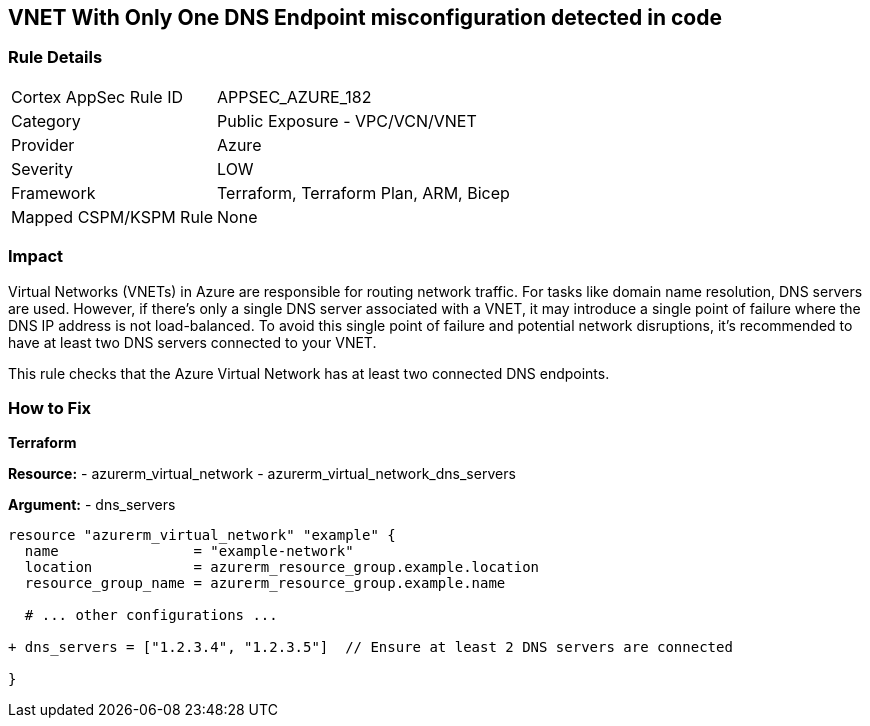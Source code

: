 == VNET With Only One DNS Endpoint misconfiguration detected in code
// Ensure that VNET has at least 2 connected DNS Endpoints

=== Rule Details

[cols="1,2"]
|===
|Cortex AppSec Rule ID |APPSEC_AZURE_182
|Category |Public Exposure - VPC/VCN/VNET
|Provider |Azure
|Severity |LOW
|Framework |Terraform, Terraform Plan, ARM, Bicep
|Mapped CSPM/KSPM Rule |None
|===


=== Impact
Virtual Networks (VNETs) in Azure are responsible for routing network traffic. For tasks like domain name resolution, DNS servers are used. However, if there's only a single DNS server associated with a VNET, it may introduce a single point of failure where the DNS IP address is not load-balanced. To avoid this single point of failure and potential network disruptions, it's recommended to have at least two DNS servers connected to your VNET.

This rule checks that the Azure Virtual Network has at least two connected DNS endpoints.

=== How to Fix

*Terraform*

*Resource:* 
- azurerm_virtual_network
- azurerm_virtual_network_dns_servers

*Argument:* 
- dns_servers

[source,terraform]
----
resource "azurerm_virtual_network" "example" {
  name                = "example-network"
  location            = azurerm_resource_group.example.location
  resource_group_name = azurerm_resource_group.example.name
  
  # ... other configurations ...

+ dns_servers = ["1.2.3.4", "1.2.3.5"]  // Ensure at least 2 DNS servers are connected

}
----
